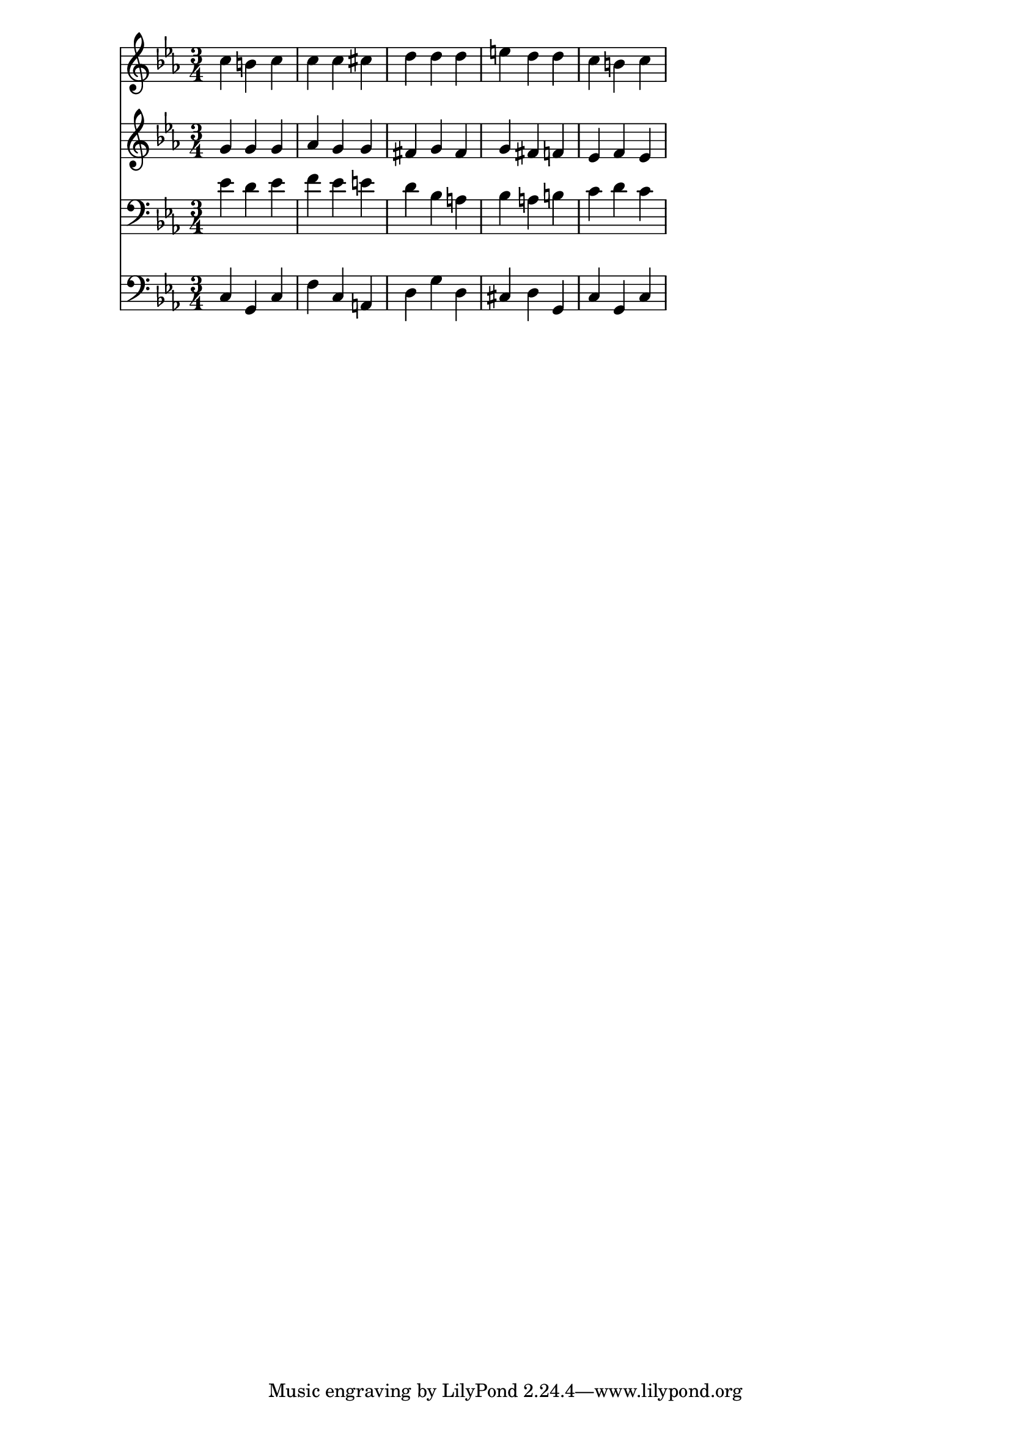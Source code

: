 \header {
  objetivo = "pequena tonicizacao"
}
global = {
  \key c \minor
  \time 3/4
}
\score {
  <<
    \new Staff <<
      \global
      \relative c'' {
        c4 b c
        c c cis
        d d d
        e d d
        c b c
      }
    >>
    \new Staff <<
      \global
      \relative c'' {
        g4 g g
        aes g g
        fis g fis
        g fis f
        ees f ees
      }
    >>
    \new Staff <<
      \global
      \relative c' {
        \clef bass
        ees4 d ees
        f ees e
        d bes a
        bes a b
        c d c
      }
    >>
    \new Staff <<
      \global
      \relative c {
        \clef bass
        c4 g c
        f c a
        d g d
        cis d g,
        c g c
      }
    >>
  >>
}